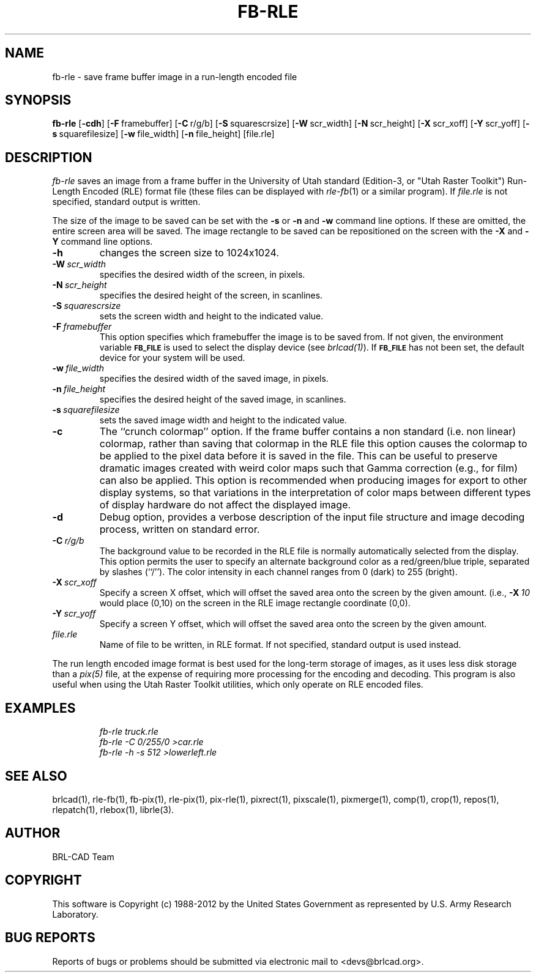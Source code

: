 .TH FB-RLE 1 BRL-CAD
.\"                       F B - R L E . 1
.\" BRL-CAD
.\"
.\" Copyright (c) 1988-2012 United States Government as represented by
.\" the U.S. Army Research Laboratory.
.\"
.\" Redistribution and use in source (Docbook format) and 'compiled'
.\" forms (PDF, PostScript, HTML, RTF, etc), with or without
.\" modification, are permitted provided that the following conditions
.\" are met:
.\"
.\" 1. Redistributions of source code (Docbook format) must retain the
.\" above copyright notice, this list of conditions and the following
.\" disclaimer.
.\"
.\" 2. Redistributions in compiled form (transformed to other DTDs,
.\" converted to PDF, PostScript, HTML, RTF, and other formats) must
.\" reproduce the above copyright notice, this list of conditions and
.\" the following disclaimer in the documentation and/or other
.\" materials provided with the distribution.
.\"
.\" 3. The name of the author may not be used to endorse or promote
.\" products derived from this documentation without specific prior
.\" written permission.
.\"
.\" THIS DOCUMENTATION IS PROVIDED BY THE AUTHOR ``AS IS'' AND ANY
.\" EXPRESS OR IMPLIED WARRANTIES, INCLUDING, BUT NOT LIMITED TO, THE
.\" IMPLIED WARRANTIES OF MERCHANTABILITY AND FITNESS FOR A PARTICULAR
.\" PURPOSE ARE DISCLAIMED. IN NO EVENT SHALL THE AUTHOR BE LIABLE FOR
.\" ANY DIRECT, INDIRECT, INCIDENTAL, SPECIAL, EXEMPLARY, OR
.\" CONSEQUENTIAL DAMAGES (INCLUDING, BUT NOT LIMITED TO, PROCUREMENT
.\" OF SUBSTITUTE GOODS OR SERVICES; LOSS OF USE, DATA, OR PROFITS; OR
.\" BUSINESS INTERRUPTION) HOWEVER CAUSED AND ON ANY THEORY OF
.\" LIABILITY, WHETHER IN CONTRACT, STRICT LIABILITY, OR TORT
.\" (INCLUDING NEGLIGENCE OR OTHERWISE) ARISING IN ANY WAY OUT OF THE
.\" USE OF THIS DOCUMENTATION, EVEN IF ADVISED OF THE POSSIBILITY OF
.\" SUCH DAMAGE.
.\"
.\".\".\"
.SH NAME
fb\(hyrle \- save frame buffer image in a run-length encoded file
.SH SYNOPSIS
.B fb-rle
.RB [ \-cdh ]
.RB [ \-F\  framebuffer]
.RB [ \-C\  r/g/b]
.RB [ \-S\  squarescrsize]
.RB [ \-W\  scr_width]
.RB [ \-N\  scr_height]
.RB [ \-X\  scr_xoff]
.RB [ \-Y\  scr_yoff]
.RB [ \-s\  squarefilesize]
.RB [ \-w\  file_width]
.RB [ \-n\  file_height]
[file.rle]
.SH DESCRIPTION
.I fb-rle\^
saves an image from a frame buffer in the University of Utah
standard (Edition-3, or "Utah Raster Toolkit")
Run-Length Encoded (RLE) format file
(these files can be displayed with
.IR rle-fb\^ (1)
or a similar program).
If
.I file.rle\^
is not specified, standard output is written.
.PP
The size of the image to be saved can be set with the
.B \-s
or
.B \-n
and
.B \-w
command line options.  If these are omitted, the entire
screen area will be saved.
The image rectangle to be saved
can be repositioned on the screen with the
.B \-X
and
.B \-Y
command line options.
.TP
.B \-h
changes the screen size to 1024x1024.
.TP
.BI \-W\  scr_width
specifies the desired width of the screen, in pixels.
.TP
.BI \-N\  scr_height
specifies the desired height of the screen, in scanlines.
.TP
.BI \-S\  squarescrsize
sets the screen width and height to the indicated value.
.TP
.BI \-F\  framebuffer
This option specifies which framebuffer the image is to be saved from.
If not given, the environment variable
.SM \fBFB_FILE\fR
is used to select the display device (see
.IR brlcad(1) ).
If
.SM \fBFB_FILE\fR
has not been set, the default device for your system will
be used.
.TP
.BI \-w\  file_width
specifies the desired width of the saved image, in pixels.
.TP
.BI \-n\  file_height
specifies the desired height of the saved image, in scanlines.
.TP
.BI \-s\  squarefilesize
sets the saved image width and height to the indicated value.
.TP
.B \-c
The ``crunch colormap'' option.
If the frame buffer contains a non standard (i.e. non linear) colormap,
rather than saving that colormap in the RLE file
this option causes the colormap to be applied
to the pixel data before it is saved in the file.
This can be useful to preserve dramatic images created with weird color maps
such that Gamma correction (e.g., for film) can also be applied.
This option is recommended when producing images for export to other
display systems, so that variations in the interpretation of color maps
between different types of display hardware do
not affect the displayed image.
.TP
.B \-d
Debug option, provides a verbose description of the input file structure and
image decoding process, written on standard error.
.TP
.BI \-C\  r/g/b
The background value to be recorded in the RLE file is normally
automatically selected from the display.
This option permits
the user to specify an alternate background color
as a red/green/blue triple, separated by slashes (``/'').
The color intensity in each channel ranges from 0 (dark) to 255 (bright).
.TP
.BI \-X\  scr_xoff
Specify a screen X offset, which will offset the saved area onto the screen
by the given amount.  (i.e.,
.BI \-X\  10
would place (0,10) on the screen in the RLE image rectangle coordinate (0,0).
.TP
.BI \-Y\  scr_yoff
Specify a screen Y offset, which will offset the saved area onto the screen
by the given amount.
.TP
.I file.rle\^
Name of file to be written, in RLE format.
If not specified, standard output is used instead.
.PP
The run length encoded image format is best used for the long-term
storage of images, as it uses less disk storage than a
.I pix(5)
file, at the expense of requiring more processing
for the encoding and decoding.
This program is also useful when using the Utah Raster Toolkit
utilities, which only operate on RLE encoded files.
.SH EXAMPLES
.RS
.ft I
\|fb-rle \|truck.rle
.br
\|fb-rle \|\-C 0/255/0 \|>car.rle
.br
\|fb-rle \|\-h \|\-s 512 \|>lowerleft.rle
.ft R
.RE
.SH SEE ALSO
brlcad(1), rle-fb(1), fb-pix(1), rle-pix(1), pix-rle(1),
pixrect(1), pixscale(1), pixmerge(1),
comp(1), crop(1), repos(1), rlepatch(1), rlebox(1),
librle(3).
.SH AUTHOR
BRL-CAD Team
.SH COPYRIGHT
This software is Copyright (c) 1988-2012 by the United States
Government as represented by U.S. Army Research Laboratory.
.SH "BUG REPORTS"
Reports of bugs or problems should be submitted via electronic
mail to <devs@brlcad.org>.

